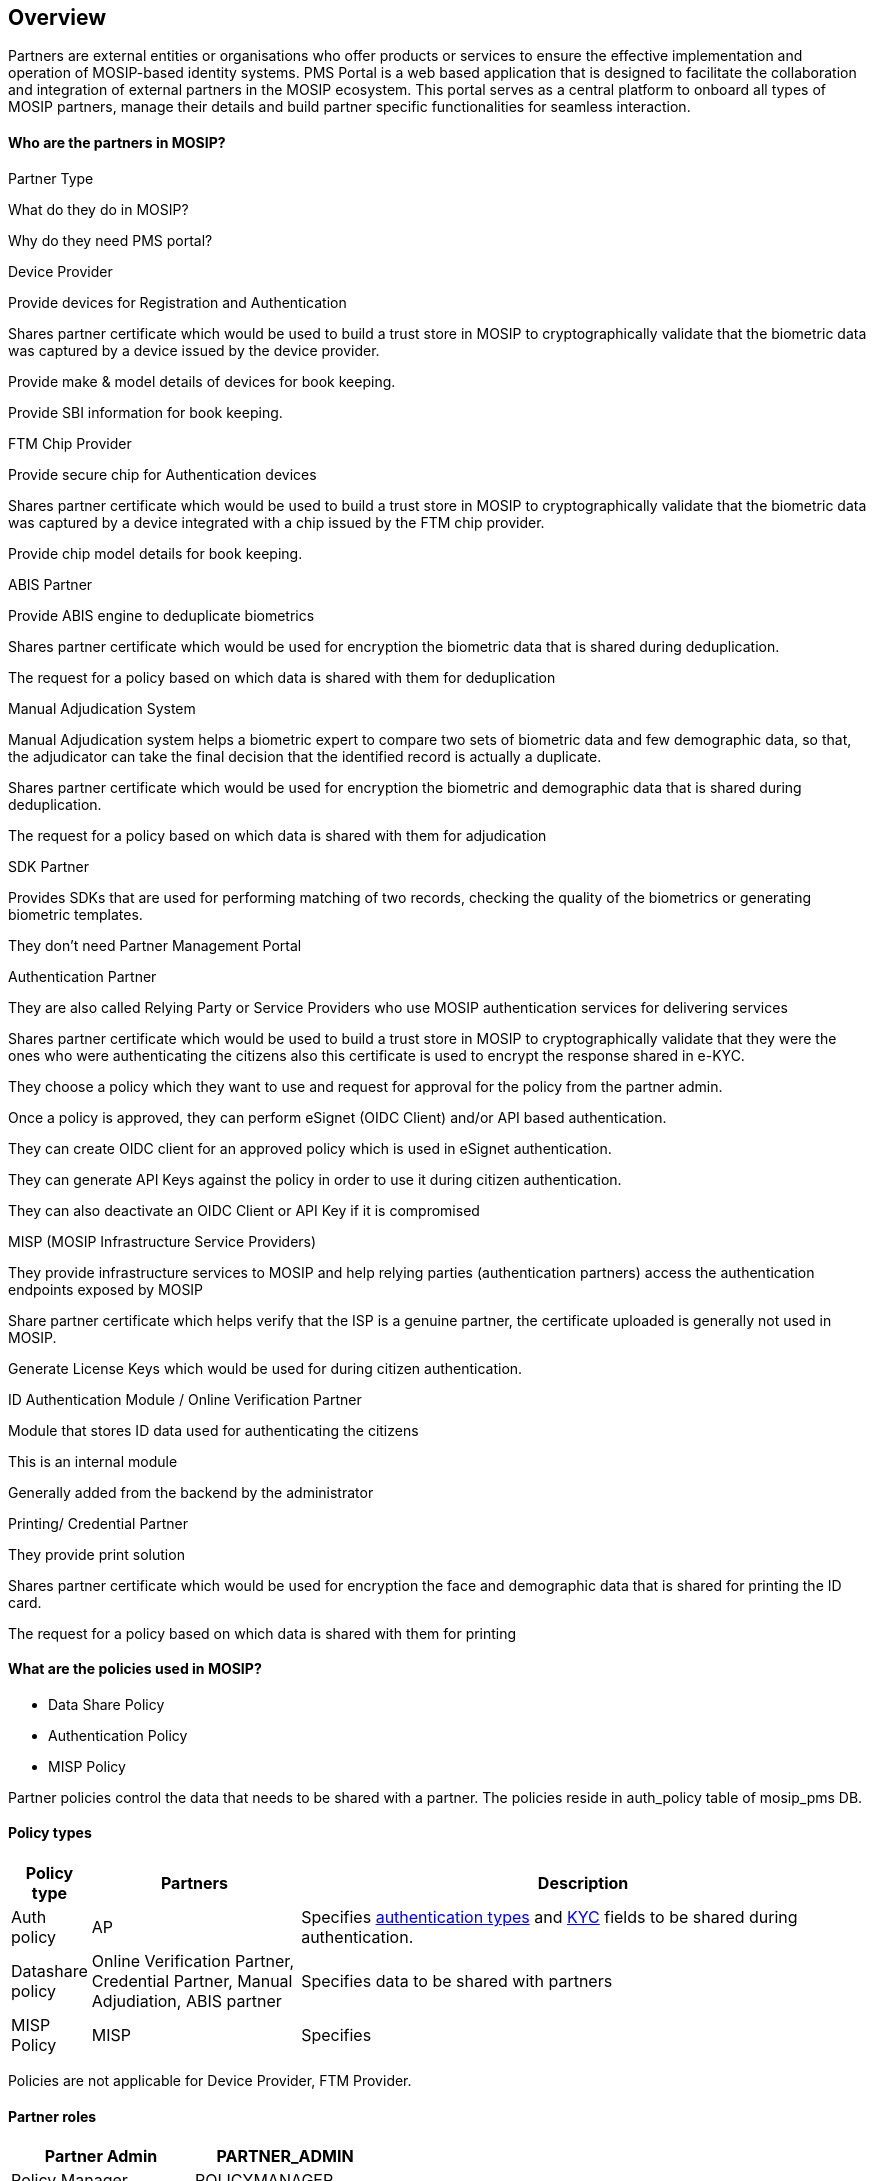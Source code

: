 == Overview

Partners are external entities or organisations who offer products or
services to ensure the effective implementation and operation of
MOSIP-based identity systems. PMS Portal is a web based application that
is designed to facilitate the collaboration and integration of external
partners in the MOSIP ecosystem. This portal serves as a central
platform to onboard all types of MOSIP partners, manage their details
and build partner specific functionalities for seamless interaction.

==== Who are the partners in MOSIP?

Partner Type

What do they do in MOSIP?

Why do they need PMS portal?

Device Provider

Provide devices for Registration and Authentication

Shares partner certificate which would be used to build a trust store in
MOSIP to cryptographically validate that the biometric data was captured
by a device issued by the device provider.

Provide make & model details of devices for book keeping.

Provide SBI information for book keeping.

FTM Chip Provider

Provide secure chip for Authentication devices

Shares partner certificate which would be used to build a trust store in
MOSIP to cryptographically validate that the biometric data was captured
by a device integrated with a chip issued by the FTM chip provider.

Provide chip model details for book keeping.

ABIS Partner

Provide ABIS engine to deduplicate biometrics

Shares partner certificate which would be used for encryption the
biometric data that is shared during deduplication.

The request for a policy based on which data is shared with them for
deduplication

Manual Adjudication System

Manual Adjudication system helps a biometric expert to compare two sets
of biometric data and few demographic data, so that, the adjudicator can
take the final decision that the identified record is actually a
duplicate.

Shares partner certificate which would be used for encryption the
biometric and demographic data that is shared during deduplication.

The request for a policy based on which data is shared with them for
adjudication

SDK Partner

Provides SDKs that are used for performing matching of two records,
checking the quality of the biometrics or generating biometric
templates.

They don’t need Partner Management Portal

Authentication Partner

They are also called Relying Party or Service Providers who use MOSIP
authentication services for delivering services

Shares partner certificate which would be used to build a trust store in
MOSIP to cryptographically validate that they were the ones who were
authenticating the citizens also this certificate is used to encrypt the
response shared in e-KYC.

They choose a policy which they want to use and request for approval for
the policy from the partner admin.

Once a policy is approved, they can perform eSignet (OIDC Client) and/or
API based authentication.

They can create OIDC client for an approved policy which is used in
eSignet authentication.

They can generate API Keys against the policy in order to use it during
citizen authentication.

They can also deactivate an OIDC Client or API Key if it is compromised

MISP (MOSIP Infrastructure Service Providers)

They provide infrastructure services to MOSIP and help relying parties
(authentication partners) access the authentication endpoints exposed by
MOSIP

Share partner certificate which helps verify that the ISP is a genuine
partner, the certificate uploaded is generally not used in MOSIP.

Generate License Keys which would be used for during citizen
authentication.

ID Authentication Module / Online Verification Partner

Module that stores ID data used for authenticating the citizens

This is an internal module

Generally added from the backend by the administrator

Printing/ Credential Partner

They provide print solution

Shares partner certificate which would be used for encryption the face
and demographic data that is shared for printing the ID card.

The request for a policy based on which data is shared with them for
printing

==== What are the policies used in MOSIP?

* Data Share Policy
* Authentication Policy
* MISP Policy

Partner policies control the data that needs to be shared with a
partner. The policies reside in auth++_++policy table of mosip++_++pms
DB.

==== Policy types

[width="100%",cols="6%,25%,69%",]
|===
|Policy type |Partners |Description

|Auth policy |AP |Specifies
https://docs.mosip.io/1.2.0/id-authentication#authentication-types[authentication
types] and
https://docs.mosip.io/1.2.0/id-authentication#kyc-authentication[KYC]
fields to be shared during authentication.

|Datashare policy |Online Verification Partner, Credential Partner,
Manual Adjudiation, ABIS partner |Specifies data to be shared with
partners

|MISP Policy |MISP |Specifies
|===

Policies are not applicable for Device Provider, FTM Provider.

==== Partner roles

[cols=",",options="header",]
|===
|Partner Admin |PARTNER++_++ADMIN
|Policy Manager |POLICYMANAGER
|Authentication Partner |AUTH++_++PARTNER
|Credential Partner |CREDENTIAL++_++PARTNER
|Device Provider |DEVICE++_++PROVIDER
|FTM Provider |FTM++_++PROVIDER
|===

